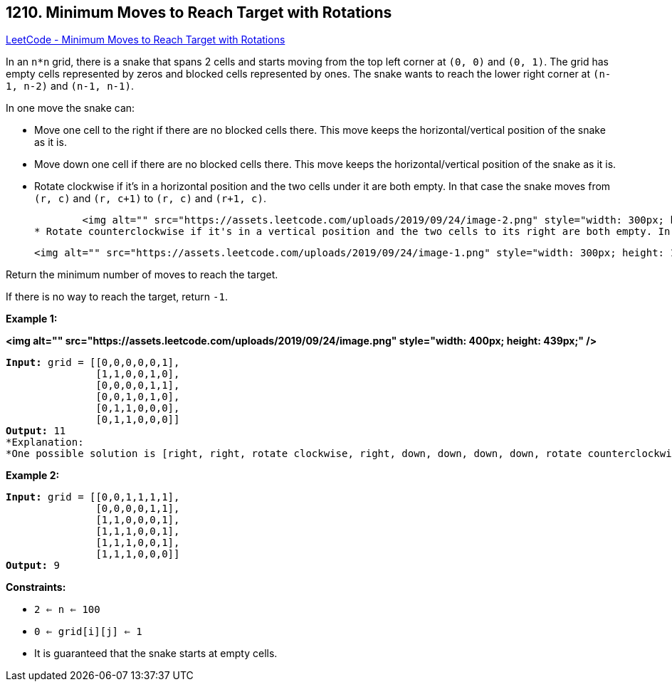 == 1210. Minimum Moves to Reach Target with Rotations

https://leetcode.com/problems/minimum-moves-to-reach-target-with-rotations/[LeetCode - Minimum Moves to Reach Target with Rotations]

In an `n*n` grid, there is a snake that spans 2 cells and starts moving from the top left corner at `(0, 0)` and `(0, 1)`. The grid has empty cells represented by zeros and blocked cells represented by ones. The snake wants to reach the lower right corner at `(n-1, n-2)` and `(n-1, n-1)`.

In one move the snake can:


* Move one cell to the right if there are no blocked cells there. This move keeps the horizontal/vertical position of the snake as it is.
* Move down one cell if there are no blocked cells there. This move keeps the horizontal/vertical position of the snake as it is.
* Rotate clockwise if it's in a horizontal position and the two cells under it are both empty. In that case the snake moves from `(r, c)` and `(r, c+1)` to `(r, c)` and `(r+1, c)`.


	<img alt="" src="https://assets.leetcode.com/uploads/2019/09/24/image-2.png" style="width: 300px; height: 134px;" />
* Rotate counterclockwise if it's in a vertical position and the two cells to its right are both empty. In that case the snake moves from `(r, c)` and `(r+1, c)` to `(r, c)` and `(r, c+1)`.


	<img alt="" src="https://assets.leetcode.com/uploads/2019/09/24/image-1.png" style="width: 300px; height: 121px;" />


Return the minimum number of moves to reach the target.

If there is no way to reach the target, return `-1`.

 
*Example 1:*

*<img alt="" src="https://assets.leetcode.com/uploads/2019/09/24/image.png" style="width: 400px; height: 439px;" />*

[subs="verbatim,quotes"]
----
*Input:* grid = [[0,0,0,0,0,1],
               [1,1,0,0,1,0],
               [0,0,0,0,1,1],
               [0,0,1,0,1,0],
               [0,1,1,0,0,0],
               [0,1,1,0,0,0]]
*Output:* 11
*Explanation:
*One possible solution is [right, right, rotate clockwise, right, down, down, down, down, rotate counterclockwise, right, down].
----

*Example 2:*

[subs="verbatim,quotes"]
----
*Input:* grid = [[0,0,1,1,1,1],
               [0,0,0,0,1,1],
               [1,1,0,0,0,1],
               [1,1,1,0,0,1],
               [1,1,1,0,0,1],
               [1,1,1,0,0,0]]
*Output:* 9
----

 
*Constraints:*


* `2 <= n <= 100`
* `0 <= grid[i][j] <= 1`
* It is guaranteed that the snake starts at empty cells.


